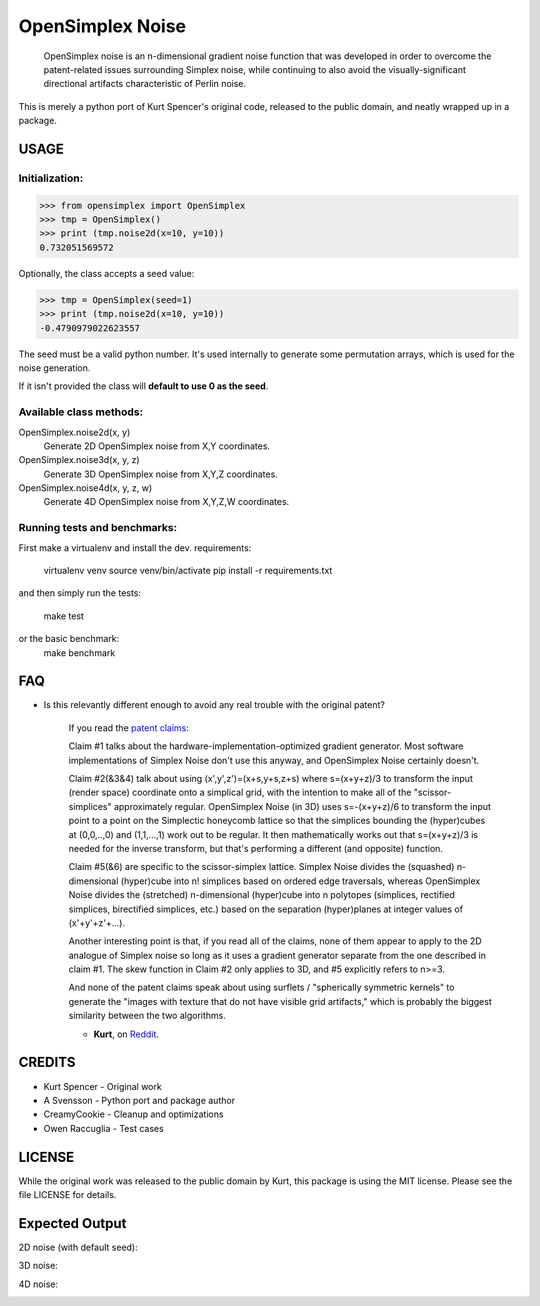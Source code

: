 
################################################################################
OpenSimplex Noise
################################################################################
|build-status| |coverage-status|

    OpenSimplex noise is an n-dimensional gradient noise function that was
    developed in order to overcome the patent-related issues surrounding
    Simplex noise, while continuing to also avoid the visually-significant
    directional artifacts characteristic of Perlin noise.

This is merely a python port of Kurt Spencer's original code, released to the
public domain, and neatly wrapped up in a package.

USAGE
================================================================================
Initialization:
--------------------------------------------------------------------------------

>>> from opensimplex import OpenSimplex
>>> tmp = OpenSimplex()
>>> print (tmp.noise2d(x=10, y=10))
0.732051569572

Optionally, the class accepts a seed value:

>>> tmp = OpenSimplex(seed=1)
>>> print (tmp.noise2d(x=10, y=10))
-0.4790979022623557

The seed must be a valid python number. It's used internally to generate some
permutation arrays, which is used for the noise generation.

If it isn't provided the class will **default to use 0 as the seed**.

Available class methods:
--------------------------------------------------------------------------------

OpenSimplex.noise2d(x, y)
    Generate 2D OpenSimplex noise from X,Y coordinates.

OpenSimplex.noise3d(x, y, z)
    Generate 3D OpenSimplex noise from X,Y,Z coordinates.

OpenSimplex.noise4d(x, y, z, w)
    Generate 4D OpenSimplex noise from X,Y,Z,W coordinates.

Running tests and benchmarks:
--------------------------------------------------------------------------------

First make a virtualenv and install the dev. requirements:

    virtualenv venv
    source venv/bin/activate
    pip install -r requirements.txt

and then simply run the tests:

    make test

or the basic benchmark:
    make benchmark

FAQ
================================================================================
- Is this relevantly different enough to avoid any real trouble with the original patent?

    If you read the `patent claims`_:

    Claim #1 talks about the hardware-implementation-optimized gradient generator. Most software implementations of Simplex Noise don't use this anyway, and OpenSimplex Noise certainly doesn't.

    Claim #2(&3&4) talk about using (x',y',z')=(x+s,y+s,z+s) where s=(x+y+z)/3 to transform the input (render space) coordinate onto a simplical grid, with the intention to make all of the "scissor-simplices" approximately regular. OpenSimplex Noise (in 3D) uses s=-(x+y+z)/6 to transform the input point to a point on the Simplectic honeycomb lattice so that the simplices bounding the (hyper)cubes at (0,0,..,0) and (1,1,...,1) work out to be regular. It then mathematically works out that s=(x+y+z)/3 is needed for the inverse transform, but that's performing a different (and opposite) function.

    Claim #5(&6) are specific to the scissor-simplex lattice. Simplex Noise divides the (squashed) n-dimensional (hyper)cube into n! simplices based on ordered edge traversals, whereas OpenSimplex Noise divides the (stretched) n-dimensional (hyper)cube into n polytopes (simplices, rectified simplices, birectified simplices, etc.) based on the separation (hyper)planes at integer values of (x'+y'+z'+...).

    Another interesting point is that, if you read all of the claims, none of them appear to apply to the 2D analogue of Simplex noise so long as it uses a gradient generator separate from the one described in claim #1. The skew function in Claim #2 only applies to 3D, and #5 explicitly refers to n>=3.

    And none of the patent claims speak about using surflets / "spherically symmetric kernels" to generate the "images with texture that do not have visible grid artifacts," which is probably the biggest similarity between the two algorithms.

    - **Kurt**, on Reddit_.

CREDITS
================================================================================
- Kurt Spencer - Original work
- A Svensson - Python port and package author
- CreamyCookie - Cleanup and optimizations
- Owen Raccuglia - Test cases

LICENSE
================================================================================
While the original work was released to the public domain by Kurt, this package
is using the MIT license. Please see the file LICENSE for details.

Expected Output
================================================================================
2D noise (with default seed):

.. image:: images/noise2d.png
   :height: 100
   :width: 100

3D noise:

.. image:: images/noise3d.png
   :height: 100
   :width: 100

4D noise:

.. image:: images/noise4d.png
   :height: 100
   :width: 100


.. _Reddit: https://www.reddit.com/r/proceduralgeneration/comments/2gu3e7/like_perlins_simplex_noise_but_dont_like_the/ckmqz2y
.. _`patent claims`: http://www.google.com/patents/US6867776
.. |build-status| image:: https://travis-ci.org/lmas/opensimplex.svg?branch=master
   :target: https://travis-ci.org/lmas/opensimplex
.. |coverage-status| image:: https://coveralls.io/repos/github/lmas/opensimplex/badge.svg?branch=master 
   :target: https://coveralls.io/github/lmas/opensimplex?branch=master
